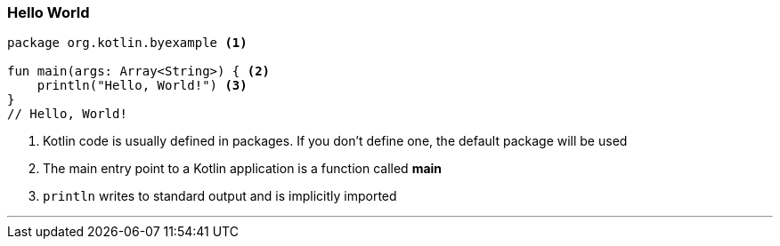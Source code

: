 === Hello World


[source,kotlin]
----
package org.kotlin.byexample <1>

fun main(args: Array<String>) { <2>
    println("Hello, World!") <3>
}
// Hello, World!
----
<1> Kotlin code is usually defined in packages. If you don't define one, the default package will be used
<2> The main entry point to a Kotlin application is a function called *main*
<3> `println` writes to standard output and is implicitly imported

'''
<<<

